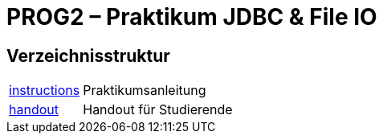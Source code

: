 :source-highlighter: coderay
:icons: font
:icon-set: fa

= PROG2 – Praktikum JDBC & File IO

== Verzeichnisstruktur

[horizontal]
link:instructions[]:: Praktikumsanleitung
link:handout[]::      Handout für Studierende

